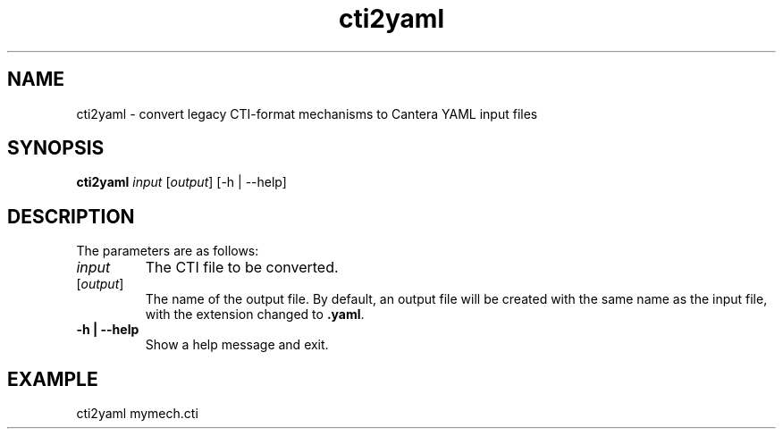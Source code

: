 .TH "cti2yaml" 1 "6 Feb 2021" "cti2yaml" \" -*- nroff -*-
.ad l
.nh
.SH NAME
cti2yaml \- convert legacy CTI-format mechanisms to Cantera YAML input files

.SH SYNOPSIS
\fBcti2yaml\fR \fIinput\fR [\fIoutput\fR] [-h | --help]

.SH DESCRIPTION

The parameters are as follows:
.TP
.I input
The CTI file to be converted.
.TP
[\fIoutput\fR]
The name of the output file. By default, an output file will be
created with the same name as the input file, with the extension
changed to \fB.yaml\fR.
.TP
.B -h | --help
Show a help message and exit.

.SH EXAMPLE
cti2yaml mymech.cti
